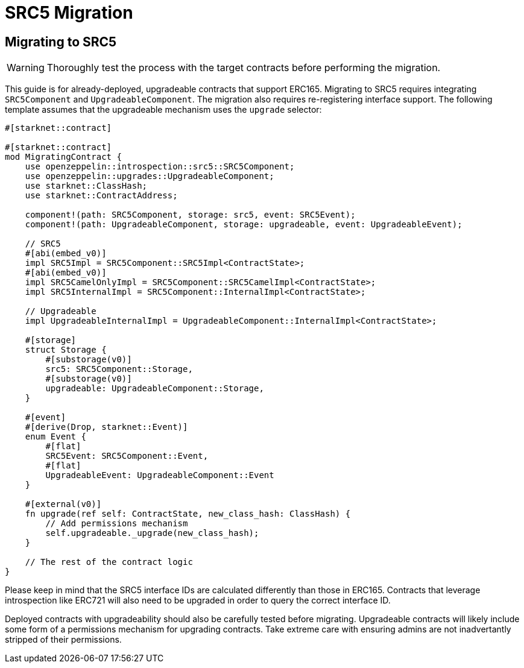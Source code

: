 = SRC5 Migration

== Migrating to SRC5

WARNING: Thoroughly test the process with the target contracts before performing the migration.

This guide is for already-deployed, upgradeable contracts that support ERC165.
Migrating to SRC5 requires integrating `SRC5Component` and `UpgradeableComponent`.
The migration also requires re-registering interface support.
The following template assumes that the upgradeable mechanism uses the `upgrade` selector:

[,javascript]
----
#[starknet::contract]

#[starknet::contract]
mod MigratingContract {
    use openzeppelin::introspection::src5::SRC5Component;
    use openzeppelin::upgrades::UpgradeableComponent;
    use starknet::ClassHash;
    use starknet::ContractAddress;

    component!(path: SRC5Component, storage: src5, event: SRC5Event);
    component!(path: UpgradeableComponent, storage: upgradeable, event: UpgradeableEvent);

    // SRC5
    #[abi(embed_v0)]
    impl SRC5Impl = SRC5Component::SRC5Impl<ContractState>;
    #[abi(embed_v0)]
    impl SRC5CamelOnlyImpl = SRC5Component::SRC5CamelImpl<ContractState>;
    impl SRC5InternalImpl = SRC5Component::InternalImpl<ContractState>;

    // Upgradeable
    impl UpgradeableInternalImpl = UpgradeableComponent::InternalImpl<ContractState>;

    #[storage]
    struct Storage {
        #[substorage(v0)]
        src5: SRC5Component::Storage,
        #[substorage(v0)]
        upgradeable: UpgradeableComponent::Storage,
    }

    #[event]
    #[derive(Drop, starknet::Event)]
    enum Event {
        #[flat]
        SRC5Event: SRC5Component::Event,
        #[flat]
        UpgradeableEvent: UpgradeableComponent::Event
    }

    #[external(v0)]
    fn upgrade(ref self: ContractState, new_class_hash: ClassHash) {
        // Add permissions mechanism
        self.upgradeable._upgrade(new_class_hash);
    }

    // The rest of the contract logic
}

----

Please keep in mind that the SRC5 interface IDs are calculated differently than those in ERC165.
Contracts that leverage introspection like ERC721 will also need to be upgraded in order to query the correct interface ID.

Deployed contracts with upgradeability should also be carefully tested before migrating.
Upgradeable contracts will likely include some form of a permissions mechanism for upgrading contracts.
Take extreme care with ensuring admins are not inadvertantly stripped of their permissions.

